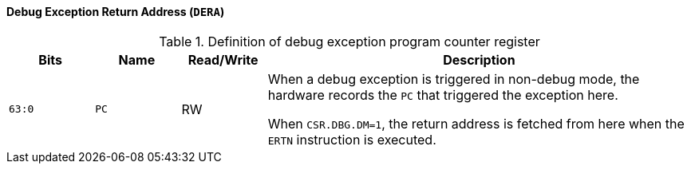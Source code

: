 [[debug-exception-return-address]]
==== Debug Exception Return Address (`DERA`)

[[definition-of-debug-exception-return-address-register]]
.Definition of debug exception program counter register
[%header,cols="2*^1m,^1,5"]
|===
d|Bits
d|Name
|Read/Write
|Description

|63:0
|PC
|RW
|When a debug exception is triggered in non-debug mode, the hardware records the `PC` that triggered the exception here.

When `CSR.DBG.DM=1`, the return address is fetched from here when the `ERTN` instruction is executed.
|===
